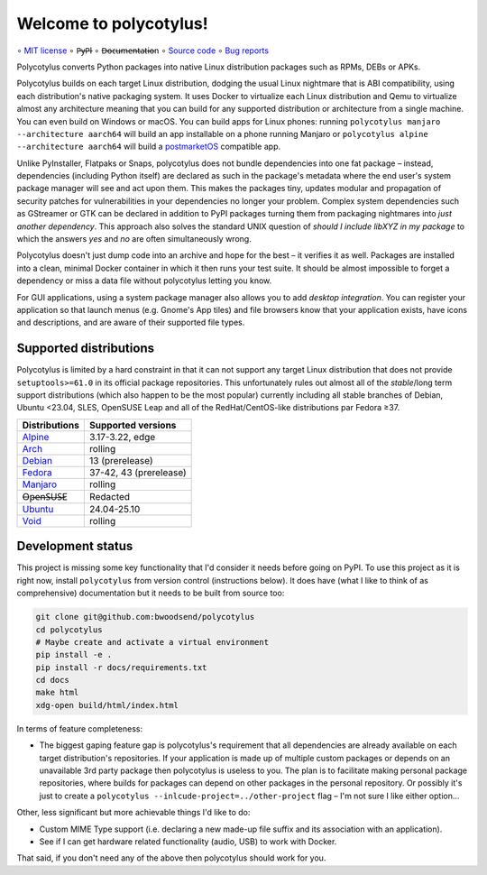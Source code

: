 =======================
Welcome to polycotylus!
=======================

∘
`MIT license <https://github.com/bwoodsend/polycotylus/blob/master/LICENSE>`_
∘
P̶y̶P̶I
∘
D̶o̶c̶u̶m̶e̶n̶t̶a̶t̶i̶o̶n
∘
`Source code <https://github.com/bwoodsend/polycotylus>`_
∘
`Bug reports <https://github.com/bwoodsend/polycotylus/issues>`_

Polycotylus converts Python packages into native Linux distribution packages
such as RPMs, DEBs or APKs.

Polycotylus builds on each target Linux distribution, dodging the usual Linux
nightmare that is ABI compatibility, using each distribution's native packaging
system. It uses Docker to virtualize each Linux distribution and Qemu to
virtualize almost any architecture meaning that you can build for any supported
distribution or architecture from a single machine. You can even build on
Windows or macOS. You can build apps for Linux phones: running ``polycotylus
manjaro --architecture aarch64`` will build an app installable on a phone
running Manjaro or ``polycotylus alpine --architecture aarch64`` will build a
`postmarketOS <https://postmarketos.org/>`_ compatible app.

Unlike PyInstaller, Flatpaks or Snaps, polycotylus does not bundle dependencies
into one fat package – instead, dependencies (including Python itself) are
declared as such in the package's metadata where the end user's system package
manager will see and act upon them. This makes the packages tiny, updates
modular and propagation of security patches for vulnerabilities in your
dependencies no longer your problem. Complex system dependencies such as
GStreamer or GTK can be declared in addition to PyPI packages turning them from
packaging nightmares into *just another dependency*. This approach also solves
the standard UNIX question of *should I include libXYZ in my package* to which
the answers *yes* and *no* are often simultaneously wrong.

Polycotylus doesn't just dump code into an archive and hope for the best – it
verifies it as well. Packages are installed into a clean, minimal Docker
container in which it then runs your test suite. It should be almost impossible
to forget a dependency or miss a data file without polycotylus letting you know.

For GUI applications, using a system package manager also allows you to add
*desktop integration*. You can register your application so that launch menus
(e.g. Gnome's App tiles) and file browsers know that your application exists,
have icons and descriptions, and are aware of their supported file types.


Supported distributions
.......................

Polycotylus is limited by a hard constraint in that it can not support any
target Linux distribution that does not provide ``setuptools>=61.0`` in its
official package repositories. This unfortunately rules out almost all of the
*stable*/long term support distributions (which also happen to be the most
popular) currently including all stable branches of Debian, Ubuntu <23.04, SLES,
OpenSUSE Leap and all of the RedHat/CentOS-like distributions par Fedora ≥37.

=============  ===========================================
Distributions  Supported versions
=============  ===========================================
Alpine_        3.17-3.22, edge
Arch_          rolling
Debian_        13 (prerelease)
Fedora_        37-42, 43 (prerelease)
Manjaro_       rolling
O̶p̶e̶n̶S̶U̶S̶E       Redacted
Ubuntu_        24.04-25.10
Void_          rolling
=============  ===========================================

.. _Alpine: https://alpinelinux.org/
.. _Arch: https://archlinux.org/
.. _Debian: https://www.debian.org/
.. _Fedora: https://fedoraproject.org/
.. _Manjaro: https://manjaro.org/
.. _Ubuntu: https://ubuntu.com/
.. _Void: https://voidlinux.org/


Development status
..................

This project is missing some key functionality that I'd consider it needs before
going on PyPI. To use this project as it is right now, install ``polycotylus``
from version control (instructions below). It does have (what I like to think of
as comprehensive) documentation but it needs to be built from source too:

.. code-block:: bash

    git clone git@github.com:bwoodsend/polycotylus
    cd polycotylus
    # Maybe create and activate a virtual environment
    pip install -e .
    pip install -r docs/requirements.txt
    cd docs
    make html
    xdg-open build/html/index.html

In terms of feature completeness:

* The biggest gaping feature gap is polycotylus's requirement that all
  dependencies are already available on each target distribution's repositories.
  If your application is made up of multiple custom packages or depends on an
  unavailable 3rd party package then polycotylus is useless to you. The plan is
  to facilitate making personal package repositories, where builds for packages
  can depend on other packages in the personal repository. Or possibly it's just
  to create a ``polycotylus --inlcude-project=../other-project`` flag – I'm not
  sure I like either option...

Other, less significant but more achievable things I'd like to do:

* Custom MIME Type support (i.e. declaring a new made-up file suffix and its
  association with an application).

* See if I can get hardware related functionality (audio, USB) to work with
  Docker.

That said, if you don't need any of the above then polycotylus should work for
you.
